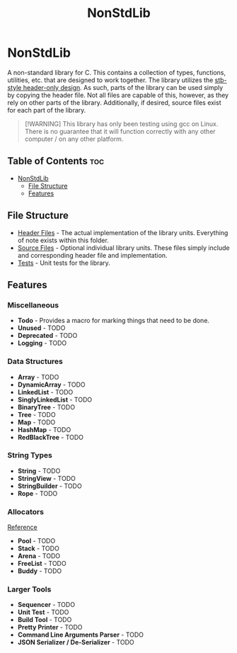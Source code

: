 #+title: NonStdLib

* NonStdLib

A non-standard library for C. This contains a collection of types, functions, utilities, etc.
that are designed to work together. The library utilizes the [[https://github.com/nothings/stb][stb-style header-only design]]. As
such, parts of the library can be used simply by copying the header file. Not all files are
capable of this, however, as they rely on other parts of the library. Additionally, if desired,
source files exist for each part of the library.

#+begin_quote
[!WARNING]
This library has only been testing using gcc on Linux. There is no guarantee that it will function
correctly with any other computer / on any other platform.
#+end_quote

** Table of Contents :toc:
- [[#nonstdlib][NonStdLib]]
  - [[#file-structure][File Structure]]
  - [[#features][Features]]

** File Structure

- [[file:inc][Header Files]] - The actual implementation of the library units. Everything of note exists within
  this folder.
- [[file:src][Source Files]] - Optional individual library units. These files simply include and corresponding
  header file and implementation.
- [[file:test][Tests]] - Unit tests for the library.

** Features

*** Miscellaneous

- *Todo* - Provides a macro for marking things that need to be done.
- *Unused* - TODO
- *Deprecated* - TODO
- *Logging* - TODO

*** Data Structures

- *Array* - TODO
- *DynamicArray* - TODO
- *LinkedList* - TODO
- *SinglyLinkedList* - TODO
- *BinaryTree* - TODO
- *Tree* - TODO
- *Map* - TODO
- *HashMap* - TODO
- *RedBlackTree* - TODO

*** String Types

- *String* - TODO
- *StringView* - TODO
- *StringBuilder* - TODO
- *Rope* - TODO

*** Allocators

[[http://www.gingerbill.org/series/memory-allocation-strategies/][Reference]]

- *Pool* - TODO
- *Stack* - TODO
- *Arena* - TODO
- *FreeList* - TODO
- *Buddy* - TODO

*** Larger Tools

- *Sequencer* - TODO
- *Unit Test* - TODO
- *Build Tool* - TODO
- *Pretty Printer* - TODO
- *Command Line Arguments Parser* - TODO
- *JSON Serializer / De-Serializer* - TODO
